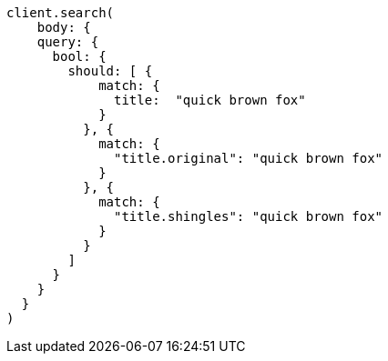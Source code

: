 [source, ruby]
----
client.search(
    body: {
    query: {
      bool: {
        should: [ {
            match: {
              title:  "quick brown fox"
            }
          }, {
            match: {
              "title.original": "quick brown fox"
            }
          }, {
            match: {
              "title.shingles": "quick brown fox"
            }
          }
        ]
      }
    }
  }
)
----
